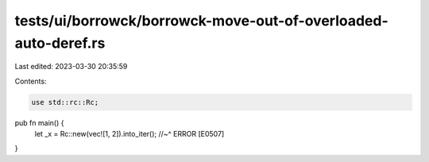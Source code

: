 tests/ui/borrowck/borrowck-move-out-of-overloaded-auto-deref.rs
===============================================================

Last edited: 2023-03-30 20:35:59

Contents:

.. code-block:: rs

    use std::rc::Rc;

pub fn main() {
    let _x = Rc::new(vec![1, 2]).into_iter();
    //~^ ERROR [E0507]
}


